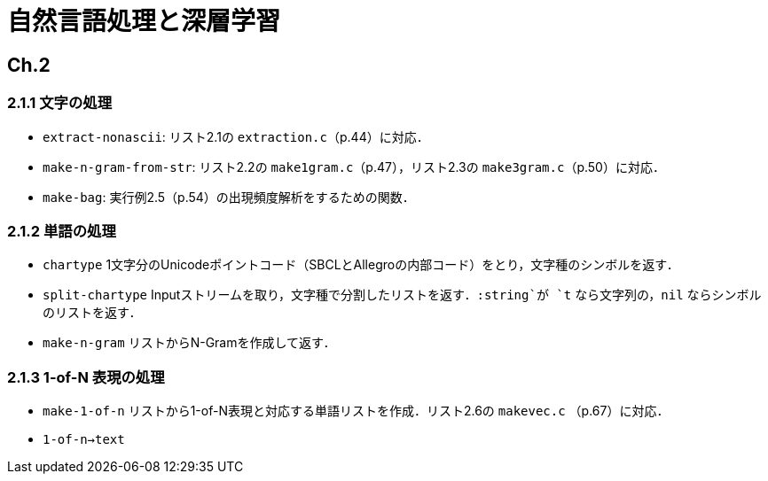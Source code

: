 = 自然言語処理と深層学習

== Ch.2

=== 2.1.1 文字の処理

- `extract-nonascii`: リスト2.1の `extraction.c`（p.44）に対応．
- `make-n-gram-from-str`: リスト2.2の `make1gram.c`（p.47），リスト2.3の `make3gram.c`（p.50）に対応．
- `make-bag`: 実行例2.5（p.54）の出現頻度解析をするための関数．

=== 2.1.2 単語の処理

- `chartype` 1文字分のUnicodeポイントコード（SBCLとAllegroの内部コード）をとり，文字種のシンボルを返す．
- `split-chartype` Inputストリームを取り，文字種で分割したリストを返す．`:string`が `t` なら文字列の，`nil` ならシンボルのリストを返す．
- `make-n-gram` リストからN-Gramを作成して返す．


=== 2.1.3 1-of-N 表現の処理

- `make-1-of-n` リストから1-of-N表現と対応する単語リストを作成．リスト2.6の `makevec.c` （p.67）に対応．

- `1-of-n->text`
